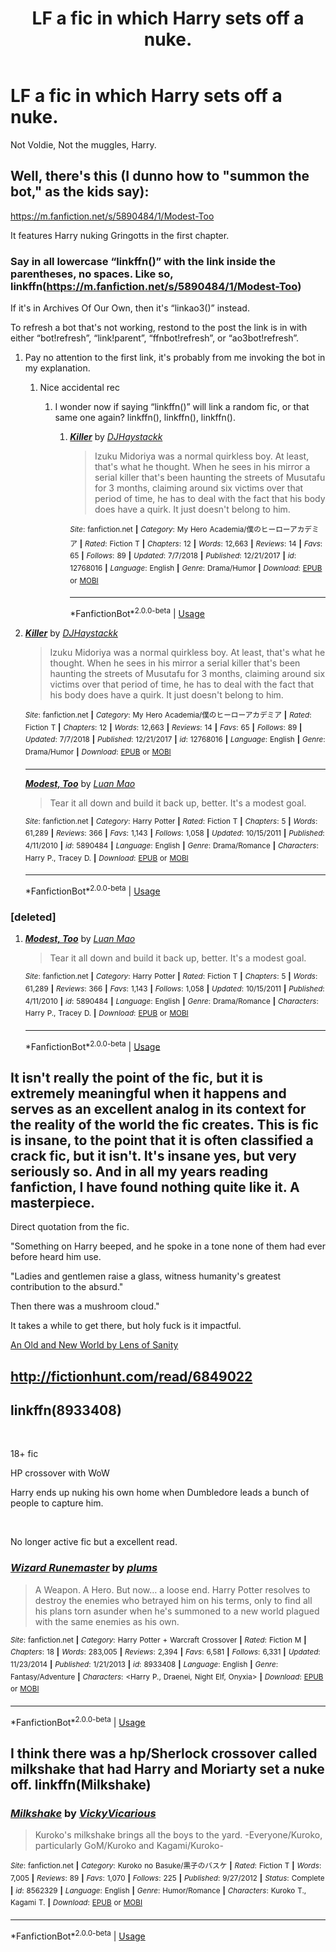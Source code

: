 #+TITLE: LF a fic in which Harry sets off a nuke.

* LF a fic in which Harry sets off a nuke.
:PROPERTIES:
:Author: Sefera17
:Score: 14
:DateUnix: 1550845936.0
:DateShort: 2019-Feb-22
:FlairText: Request
:END:
Not Voldie, Not the muggles, Harry.


** Well, there's this (I dunno how to "summon the bot," as the kids say):

[[https://m.fanfiction.net/s/5890484/1/Modest-Too]]

It features Harry nuking Gringotts in the first chapter.
:PROPERTIES:
:Author: DeliSoupItExplodes
:Score: 6
:DateUnix: 1550847730.0
:DateShort: 2019-Feb-22
:END:

*** Say in all lowercase “linkffn()” with the link inside the parentheses, no spaces. Like so, linkffn([[https://m.fanfiction.net/s/5890484/1/Modest-Too]])

If it's in Archives Of Our Own, then it's “linkao3()” instead.

To refresh a bot that's not working, restond to the post the link is in with either “bot!refresh”, “link!parent”, “ffnbot!refresh”, or “ao3bot!refresh”.
:PROPERTIES:
:Author: Sefera17
:Score: 2
:DateUnix: 1550858763.0
:DateShort: 2019-Feb-22
:END:

**** Pay no attention to the first link, it's probably from me invoking the bot in my explanation.
:PROPERTIES:
:Author: Sefera17
:Score: 3
:DateUnix: 1550859097.0
:DateShort: 2019-Feb-22
:END:

***** Nice accidental rec
:PROPERTIES:
:Author: CloakedDarkness
:Score: 1
:DateUnix: 1551009754.0
:DateShort: 2019-Feb-24
:END:

****** I wonder now if saying “linkffn()” will link a random fic, or that same one again? linkffn(), linkffn(), linkffn().
:PROPERTIES:
:Author: Sefera17
:Score: 1
:DateUnix: 1551098016.0
:DateShort: 2019-Feb-25
:END:

******* [[https://www.fanfiction.net/s/12768016/1/][*/Killer/*]] by [[https://www.fanfiction.net/u/10028020/DJHaystackk][/DJHaystackk/]]

#+begin_quote
  Izuku Midoriya was a normal quirkless boy. At least, that's what he thought. When he sees in his mirror a serial killer that's been haunting the streets of Musutafu for 3 months, claiming around six victims over that period of time, he has to deal with the fact that his body does have a quirk. It just doesn't belong to him.
#+end_quote

^{/Site/:} ^{fanfiction.net} ^{*|*} ^{/Category/:} ^{My} ^{Hero} ^{Academia/僕のヒーローアカデミア} ^{*|*} ^{/Rated/:} ^{Fiction} ^{T} ^{*|*} ^{/Chapters/:} ^{12} ^{*|*} ^{/Words/:} ^{12,663} ^{*|*} ^{/Reviews/:} ^{14} ^{*|*} ^{/Favs/:} ^{65} ^{*|*} ^{/Follows/:} ^{89} ^{*|*} ^{/Updated/:} ^{7/7/2018} ^{*|*} ^{/Published/:} ^{12/21/2017} ^{*|*} ^{/id/:} ^{12768016} ^{*|*} ^{/Language/:} ^{English} ^{*|*} ^{/Genre/:} ^{Drama/Humor} ^{*|*} ^{/Download/:} ^{[[http://www.ff2ebook.com/old/ffn-bot/index.php?id=12768016&source=ff&filetype=epub][EPUB]]} ^{or} ^{[[http://www.ff2ebook.com/old/ffn-bot/index.php?id=12768016&source=ff&filetype=mobi][MOBI]]}

--------------

*FanfictionBot*^{2.0.0-beta} | [[https://github.com/tusing/reddit-ffn-bot/wiki/Usage][Usage]]
:PROPERTIES:
:Author: FanfictionBot
:Score: 2
:DateUnix: 1551098024.0
:DateShort: 2019-Feb-25
:END:


**** [[https://www.fanfiction.net/s/12768016/1/][*/Killer/*]] by [[https://www.fanfiction.net/u/10028020/DJHaystackk][/DJHaystackk/]]

#+begin_quote
  Izuku Midoriya was a normal quirkless boy. At least, that's what he thought. When he sees in his mirror a serial killer that's been haunting the streets of Musutafu for 3 months, claiming around six victims over that period of time, he has to deal with the fact that his body does have a quirk. It just doesn't belong to him.
#+end_quote

^{/Site/:} ^{fanfiction.net} ^{*|*} ^{/Category/:} ^{My} ^{Hero} ^{Academia/僕のヒーローアカデミア} ^{*|*} ^{/Rated/:} ^{Fiction} ^{T} ^{*|*} ^{/Chapters/:} ^{12} ^{*|*} ^{/Words/:} ^{12,663} ^{*|*} ^{/Reviews/:} ^{14} ^{*|*} ^{/Favs/:} ^{65} ^{*|*} ^{/Follows/:} ^{89} ^{*|*} ^{/Updated/:} ^{7/7/2018} ^{*|*} ^{/Published/:} ^{12/21/2017} ^{*|*} ^{/id/:} ^{12768016} ^{*|*} ^{/Language/:} ^{English} ^{*|*} ^{/Genre/:} ^{Drama/Humor} ^{*|*} ^{/Download/:} ^{[[http://www.ff2ebook.com/old/ffn-bot/index.php?id=12768016&source=ff&filetype=epub][EPUB]]} ^{or} ^{[[http://www.ff2ebook.com/old/ffn-bot/index.php?id=12768016&source=ff&filetype=mobi][MOBI]]}

--------------

[[https://www.fanfiction.net/s/5890484/1/][*/Modest, Too/*]] by [[https://www.fanfiction.net/u/583529/Luan-Mao][/Luan Mao/]]

#+begin_quote
  Tear it all down and build it back up, better. It's a modest goal.
#+end_quote

^{/Site/:} ^{fanfiction.net} ^{*|*} ^{/Category/:} ^{Harry} ^{Potter} ^{*|*} ^{/Rated/:} ^{Fiction} ^{T} ^{*|*} ^{/Chapters/:} ^{5} ^{*|*} ^{/Words/:} ^{61,289} ^{*|*} ^{/Reviews/:} ^{366} ^{*|*} ^{/Favs/:} ^{1,143} ^{*|*} ^{/Follows/:} ^{1,058} ^{*|*} ^{/Updated/:} ^{10/15/2011} ^{*|*} ^{/Published/:} ^{4/11/2010} ^{*|*} ^{/id/:} ^{5890484} ^{*|*} ^{/Language/:} ^{English} ^{*|*} ^{/Genre/:} ^{Drama/Romance} ^{*|*} ^{/Characters/:} ^{Harry} ^{P.,} ^{Tracey} ^{D.} ^{*|*} ^{/Download/:} ^{[[http://www.ff2ebook.com/old/ffn-bot/index.php?id=5890484&source=ff&filetype=epub][EPUB]]} ^{or} ^{[[http://www.ff2ebook.com/old/ffn-bot/index.php?id=5890484&source=ff&filetype=mobi][MOBI]]}

--------------

*FanfictionBot*^{2.0.0-beta} | [[https://github.com/tusing/reddit-ffn-bot/wiki/Usage][Usage]]
:PROPERTIES:
:Author: FanfictionBot
:Score: 2
:DateUnix: 1550858787.0
:DateShort: 2019-Feb-22
:END:


*** [deleted]
:PROPERTIES:
:Score: 1
:DateUnix: 1550849652.0
:DateShort: 2019-Feb-22
:END:

**** [[https://www.fanfiction.net/s/5890484/1/][*/Modest, Too/*]] by [[https://www.fanfiction.net/u/583529/Luan-Mao][/Luan Mao/]]

#+begin_quote
  Tear it all down and build it back up, better. It's a modest goal.
#+end_quote

^{/Site/:} ^{fanfiction.net} ^{*|*} ^{/Category/:} ^{Harry} ^{Potter} ^{*|*} ^{/Rated/:} ^{Fiction} ^{T} ^{*|*} ^{/Chapters/:} ^{5} ^{*|*} ^{/Words/:} ^{61,289} ^{*|*} ^{/Reviews/:} ^{366} ^{*|*} ^{/Favs/:} ^{1,143} ^{*|*} ^{/Follows/:} ^{1,058} ^{*|*} ^{/Updated/:} ^{10/15/2011} ^{*|*} ^{/Published/:} ^{4/11/2010} ^{*|*} ^{/id/:} ^{5890484} ^{*|*} ^{/Language/:} ^{English} ^{*|*} ^{/Genre/:} ^{Drama/Romance} ^{*|*} ^{/Characters/:} ^{Harry} ^{P.,} ^{Tracey} ^{D.} ^{*|*} ^{/Download/:} ^{[[http://www.ff2ebook.com/old/ffn-bot/index.php?id=5890484&source=ff&filetype=epub][EPUB]]} ^{or} ^{[[http://www.ff2ebook.com/old/ffn-bot/index.php?id=5890484&source=ff&filetype=mobi][MOBI]]}

--------------

*FanfictionBot*^{2.0.0-beta} | [[https://github.com/tusing/reddit-ffn-bot/wiki/Usage][Usage]]
:PROPERTIES:
:Author: FanfictionBot
:Score: 1
:DateUnix: 1550849668.0
:DateShort: 2019-Feb-22
:END:


** It isn't really the point of the fic, but it is extremely meaningful when it happens and serves as an excellent analog in its context for the reality of the world the fic creates. This is fic is insane, to the point that it is often classified a crack fic, but it isn't. It's insane yes, but very seriously so. And in all my years reading fanfiction, I have found nothing quite like it. A masterpiece.

Direct quotation from the fic.

"Something on Harry beeped, and he spoke in a tone none of them had ever before heard him use.

"Ladies and gentlemen raise a glass, witness humanity's greatest contribution to the absurd."

Then there was a mushroom cloud."

It takes a while to get there, but holy fuck is it impactful.

[[https://www.ultimatehpfanfiction.com/harry_fleur/aon/a/1/An+Old+And+New+World/Lens%20of%20Sanity/37][An Old and New World by Lens of Sanity]]
:PROPERTIES:
:Score: 5
:DateUnix: 1550856927.0
:DateShort: 2019-Feb-22
:END:


** [[http://fictionhunt.com/read/6849022]]
:PROPERTIES:
:Author: froststep
:Score: 3
:DateUnix: 1550847756.0
:DateShort: 2019-Feb-22
:END:


** linkffn(8933408)

​

18+ fic

HP crossover with WoW

Harry ends up nuking his own home when Dumbledore leads a bunch of people to capture him.

​

No longer active fic but a excellent read.
:PROPERTIES:
:Author: 4400120
:Score: 3
:DateUnix: 1550860226.0
:DateShort: 2019-Feb-22
:END:

*** [[https://www.fanfiction.net/s/8933408/1/][*/Wizard Runemaster/*]] by [[https://www.fanfiction.net/u/3136818/plums][/plums/]]

#+begin_quote
  A Weapon. A Hero. But now... a loose end. Harry Potter resolves to destroy the enemies who betrayed him on his terms, only to find all his plans torn asunder when he's summoned to a new world plagued with the same enemies as his own.
#+end_quote

^{/Site/:} ^{fanfiction.net} ^{*|*} ^{/Category/:} ^{Harry} ^{Potter} ^{+} ^{Warcraft} ^{Crossover} ^{*|*} ^{/Rated/:} ^{Fiction} ^{M} ^{*|*} ^{/Chapters/:} ^{18} ^{*|*} ^{/Words/:} ^{283,005} ^{*|*} ^{/Reviews/:} ^{2,394} ^{*|*} ^{/Favs/:} ^{6,581} ^{*|*} ^{/Follows/:} ^{6,331} ^{*|*} ^{/Updated/:} ^{11/23/2014} ^{*|*} ^{/Published/:} ^{1/21/2013} ^{*|*} ^{/id/:} ^{8933408} ^{*|*} ^{/Language/:} ^{English} ^{*|*} ^{/Genre/:} ^{Fantasy/Adventure} ^{*|*} ^{/Characters/:} ^{<Harry} ^{P.,} ^{Draenei,} ^{Night} ^{Elf,} ^{Onyxia>} ^{*|*} ^{/Download/:} ^{[[http://www.ff2ebook.com/old/ffn-bot/index.php?id=8933408&source=ff&filetype=epub][EPUB]]} ^{or} ^{[[http://www.ff2ebook.com/old/ffn-bot/index.php?id=8933408&source=ff&filetype=mobi][MOBI]]}

--------------

*FanfictionBot*^{2.0.0-beta} | [[https://github.com/tusing/reddit-ffn-bot/wiki/Usage][Usage]]
:PROPERTIES:
:Author: FanfictionBot
:Score: 1
:DateUnix: 1550860234.0
:DateShort: 2019-Feb-22
:END:


** I think there was a hp/Sherlock crossover called milkshake that had Harry and Moriarty set a nuke off. linkffn(Milkshake)
:PROPERTIES:
:Author: stgiga
:Score: 1
:DateUnix: 1550897194.0
:DateShort: 2019-Feb-23
:END:

*** [[https://www.fanfiction.net/s/8562329/1/][*/Milkshake/*]] by [[https://www.fanfiction.net/u/1529434/VickyVicarious][/VickyVicarious/]]

#+begin_quote
  Kuroko's milkshake brings all the boys to the yard. -Everyone/Kuroko, particularly GoM/Kuroko and Kagami/Kuroko-
#+end_quote

^{/Site/:} ^{fanfiction.net} ^{*|*} ^{/Category/:} ^{Kuroko} ^{no} ^{Basuke/黒子のバスケ} ^{*|*} ^{/Rated/:} ^{Fiction} ^{T} ^{*|*} ^{/Words/:} ^{7,005} ^{*|*} ^{/Reviews/:} ^{89} ^{*|*} ^{/Favs/:} ^{1,070} ^{*|*} ^{/Follows/:} ^{225} ^{*|*} ^{/Published/:} ^{9/27/2012} ^{*|*} ^{/Status/:} ^{Complete} ^{*|*} ^{/id/:} ^{8562329} ^{*|*} ^{/Language/:} ^{English} ^{*|*} ^{/Genre/:} ^{Humor/Romance} ^{*|*} ^{/Characters/:} ^{Kuroko} ^{T.,} ^{Kagami} ^{T.} ^{*|*} ^{/Download/:} ^{[[http://www.ff2ebook.com/old/ffn-bot/index.php?id=8562329&source=ff&filetype=epub][EPUB]]} ^{or} ^{[[http://www.ff2ebook.com/old/ffn-bot/index.php?id=8562329&source=ff&filetype=mobi][MOBI]]}

--------------

*FanfictionBot*^{2.0.0-beta} | [[https://github.com/tusing/reddit-ffn-bot/wiki/Usage][Usage]]
:PROPERTIES:
:Author: FanfictionBot
:Score: 1
:DateUnix: 1550897216.0
:DateShort: 2019-Feb-23
:END:
